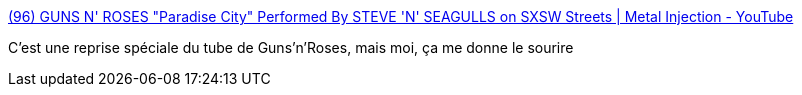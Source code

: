 :jbake-type: post
:jbake-status: published
:jbake-title: (96) GUNS N' ROSES "Paradise City" Performed By STEVE 'N' SEAGULLS on SXSW Streets | Metal Injection - YouTube
:jbake-tags: musique,_mois_févr.,_année_2019
:jbake-date: 2019-02-18
:jbake-depth: ../
:jbake-uri: shaarli/1550503556000.adoc
:jbake-source: https://nicolas-delsaux.hd.free.fr/Shaarli?searchterm=https%3A%2F%2Fwww.youtube.com%2Fwatch%3Fv%3DGaJZQWB7kzA&searchtags=musique+_mois_f%C3%A9vr.+_ann%C3%A9e_2019
:jbake-style: shaarli

https://www.youtube.com/watch?v=GaJZQWB7kzA[(96) GUNS N' ROSES "Paradise City" Performed By STEVE 'N' SEAGULLS on SXSW Streets | Metal Injection - YouTube]

C'est une reprise spéciale du tube de Guns'n'Roses, mais moi, ça me donne le sourire
